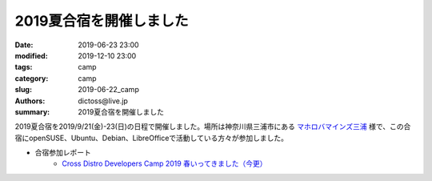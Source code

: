 2019夏合宿を開催しました
#########################

:date: 2019-06-23 23:00
:modified: 2019-12-10 23:00
:tags: camp
:category: camp
:slug: 2019-06-22_camp
:authors: dictoss@live.jp
:summary: 2019夏合宿を開催しました

2019夏合宿を2019/9/21(金)-23(日)の日程で開催しました。場所は神奈川県三浦市にある `マホロバマインズ三浦 <https://www.maholova-minds.com/>`_ 様で、この合宿にopenSUSE、Ubuntu、Debian、LibreOfficeで活動している方々が参加しました。

- 合宿参加レポート
    - `Cross Distro Developers Camp 2019 春いってきました（今更） <https://blog.geeko.jp/syuta-hashimoto/2437>`_
